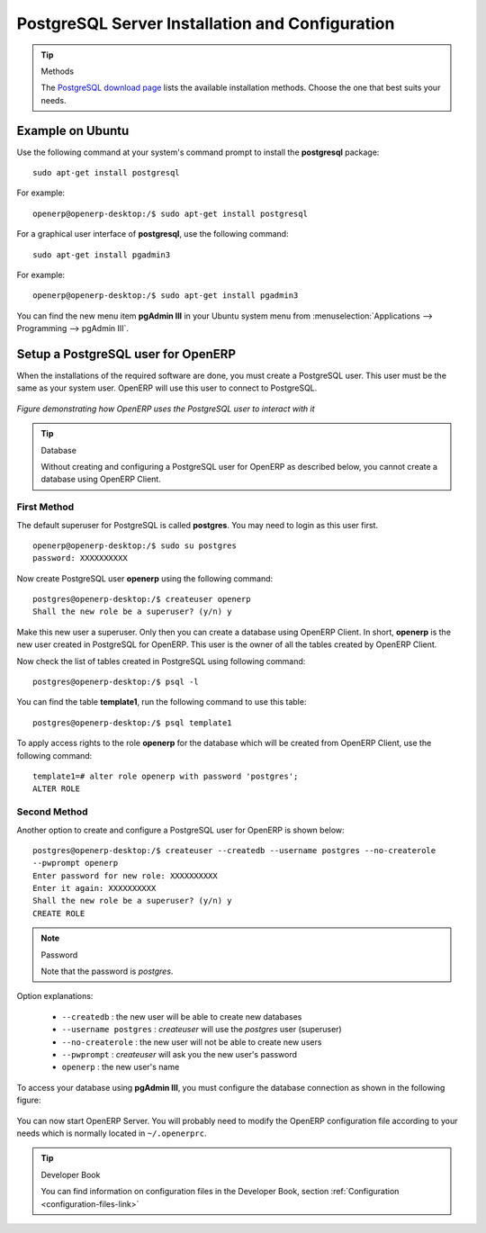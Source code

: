 .. index::
   single: Installation; PostgreSQL
   single: PostgreSQL; Installation
..

.. _installation-postgresql-server:

PostgreSQL Server Installation and Configuration
================================================

.. tip:: Methods

        The `PostgreSQL download page <http://www.postgresql.org/download/linux>`__ lists the available installation methods. Choose the one that best suits your needs.

Example on Ubuntu
-----------------

Use the following command at your system's command prompt to install the **postgresql** package: ::

  sudo apt-get install postgresql

For example: ::

  openerp@openerp-desktop:/$ sudo apt-get install postgresql

For a graphical user interface of **postgresql**, use the following command: ::

  sudo apt-get install pgadmin3

For example: ::

  openerp@openerp-desktop:/$ sudo apt-get install pgadmin3

You can find the new menu item **pgAdmin III** in your Ubuntu system menu from
:menuselection:`Applications --> Programming --> pgAdmin III`.


.. index::
   single: PostgreSQL; setup a user
   single: PostgreSQL; setup a database
..

Setup a PostgreSQL user for OpenERP
-----------------------------------

When the installations of the required software are done, you must create a
PostgreSQL user. This user must be the same as your system user. OpenERP will use this user to
connect to PostgreSQL.

.. figure:: ../../img/openerp_postgresql.png
   :scale: 75
   :align: center

   *Figure demonstrating how OpenERP uses the PostgreSQL user to interact with it*

.. tip:: Database

        Without creating and configuring a PostgreSQL user for OpenERP as described below, you cannot create a database using OpenERP Client.

First Method
++++++++++++

The default superuser for PostgreSQL is called **postgres**. You may need to login as this
user first. ::

    openerp@openerp-desktop:/$ sudo su postgres
    password: XXXXXXXXXX

Now create PostgreSQL user **openerp** using the following command: ::

	postgres@openerp-desktop:/$ createuser openerp
	Shall the new role be a superuser? (y/n) y

Make this new user a superuser. Only then you can create a database using OpenERP Client.
In short, **openerp** is the new user created in PostgreSQL for OpenERP. This user is the owner
of all the tables created by OpenERP Client.

Now check the list of tables created in PostgreSQL using following command: ::

	postgres@openerp-desktop:/$ psql -l

You can find the table **template1**, run the following command to use this table: ::

	postgres@openerp-desktop:/$ psql template1

To apply access rights to the role **openerp** for the database which will be created from OpenERP Client,
use the following command: ::

	template1=# alter role openerp with password 'postgres';
	ALTER ROLE

Second Method
+++++++++++++

Another option to create and configure a PostgreSQL user for OpenERP is shown below: ::

    postgres@openerp-desktop:/$ createuser --createdb --username postgres --no-createrole
    --pwprompt openerp
    Enter password for new role: XXXXXXXXXX
    Enter it again: XXXXXXXXXX
    Shall the new role be a superuser? (y/n) y
    CREATE ROLE

.. note:: Password

        Note that the password is *postgres*.

Option explanations:

  * ``--createdb`` : the new user will be able to create new databases
  * ``--username postgres`` : *createuser* will use the *postgres* user (superuser)
  * ``--no-createrole`` : the new user will not be able to create new users
  * ``--pwprompt`` : *createuser* will ask you the new user's password
  * ``openerp`` : the new user's name


To access your database using **pgAdmin III**, you must configure the database connection as shown in the following figure:

.. figure:: ../../img/new_server_registration.png
   :scale: 50
   :align: center

You can now start OpenERP Server. You will probably need to modify the
OpenERP configuration file according to your needs which is normally
located in ``~/.openerprc``.

.. tip:: Developer Book

        You can find information on configuration files in the Developer Book, section :ref:`Configuration <configuration-files-link>`


